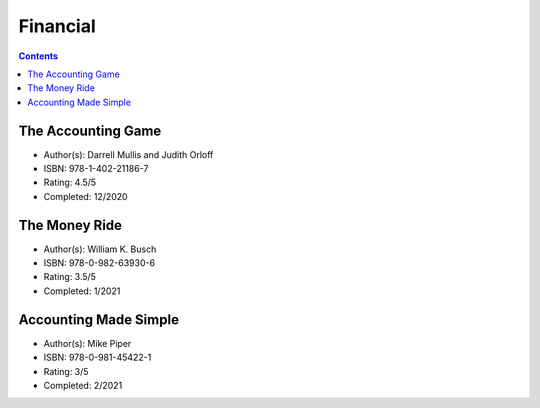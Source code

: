 Financial
=========

.. contents::

The Accounting Game
-------------------
* Author(s): Darrell Mullis and Judith Orloff
* ISBN: 978-1-402-21186-7
* Rating: 4.5/5
* Completed: 12/2020

The Money Ride
--------------
* Author(s): William K. Busch
* ISBN: 978-0-982-63930-6
* Rating: 3.5/5
* Completed: 1/2021

Accounting Made Simple
----------------------
* Author(s): Mike Piper
* ISBN: 978-0-981-45422-1
* Rating: 3/5
* Completed: 2/2021
